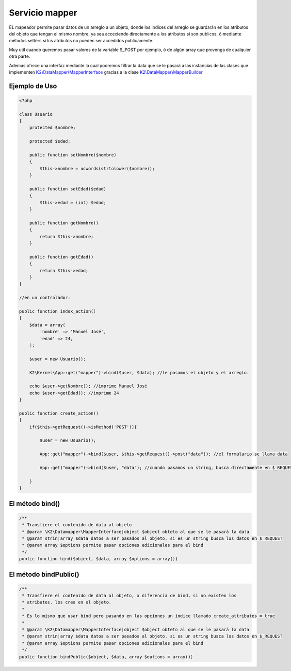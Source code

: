 Servicio mapper
===========

EL mapeador permite pasar datos de un arreglo a un objeto, donde los indices del arreglo se guardarán en los atributos del objeto que tengan el mismo nombre, ya sea acceciendo directamente a los atributos si son publicos, ó mediante métodos setters si los atributos no pueden ser accedidos publicamente.

Muy util cuando queremos pasar valores de la variable $_POST por ejemplo, ó de algún array que provenga de cualquier otra parte.

Además ofrece una interfaz mediante la cual podremos filtrar la data que se le pasará a las instancias de las clases que implementen `K2\\DataMapper\\MapperInterface <https://github.com/k2framework/Core/blob/master/src/K2/DataMapper/MapperInterface.php>`_ gracias a la clase `K2\\DataMapper\\MapperBuilder <https://github.com/k2framework/Core/blob/master/src/K2/DataMapper/MapperBuilder.php>`_

Ejemplo de Uso
----------

.. code-block:: php

    <?php
    
    class Usuario
    {
        protected $nombre;
        
        protected $edad;
        
        public function setNombre($nombre)
        {
            $this->nombre = ucwords(strtolower($nombre));
        }
        
        public function setEdad($edad)
        {
            $this->edad = (int) $edad;
        }
        
        public function getNombre()
        {
            return $this->nombre;
        }
        
        public function getEdad()
        {
            return $this->edad;
        }
    }
    
    //en un controlador:
    
    public function index_action()
    {
        $data = array(
            'nombre' => 'Manuel José',
            'edad' => 24,
        );
        
        $user = new Usuario();
        
        K2\Kernel\App::get("mapper")->bind($user, $data); //le pasamos el objeto y el arreglo.
        
        echo $user->getNombre(); //imprime Manuel José
        echo $user->getEdad(); //imprime 24
    }
    
    public function create_action()
    {
        if($this->getRequest()->isMethod('POST')){
        
            $user = new Usuario();
            
            App::get("mapper")->bind($user, $this->getRequest()->post("data")); //el formulario se llama data
            
            App::get("mapper")->bind($user, "data"); //cuando pasamos un string, busca directamente en $_REQUEST.
        
        }
    }
    
El método bind()
--------------

.. code-block:: php

    /**
     * Transfiere el contenido de data al objeto
     * @param \K2\Datamapper\MapperInterface|object $object obteto al que se le pasará la data
     * @param strin|array $data datos a ser pasados al objeto, si es un string busca los datos en $_REQUEST
     * @param array $options permite pasar opciones adicionales para el bind
     */
    public function bind($object, $data, array $options = array())
    
El método bindPublic()
--------------

.. code-block:: php

    /**
     * Transfiere el contenido de data al objeto, a diferencia de bind, si no existen los
     * atributos, los crea en el objeto.
     * 
     * Es lo mismo que usar bind pero pasando en las opciones un indice llamado create_attributes = true
     * 
     * @param \K2\Datamapper\MapperInterface|object $object obteto al que se le pasará la data
     * @param strin|array $data datos a ser pasados al objeto, si es un string busca los datos en $_REQUEST
     * @param array $options permite pasar opciones adicionales para el bind
     */
    public function bindPublic($object, $data, array $options = array())
    
    
    

